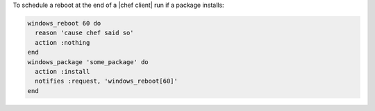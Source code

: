 .. This is an included how-to. 

To schedule a reboot at the end of a |chef client| run if a package installs:

.. code-block:: ruby

   windows_reboot 60 do
     reason 'cause chef said so'
     action :nothing
   end
   windows_package 'some_package' do
     action :install
     notifies :request, 'windows_reboot[60]'
   end



